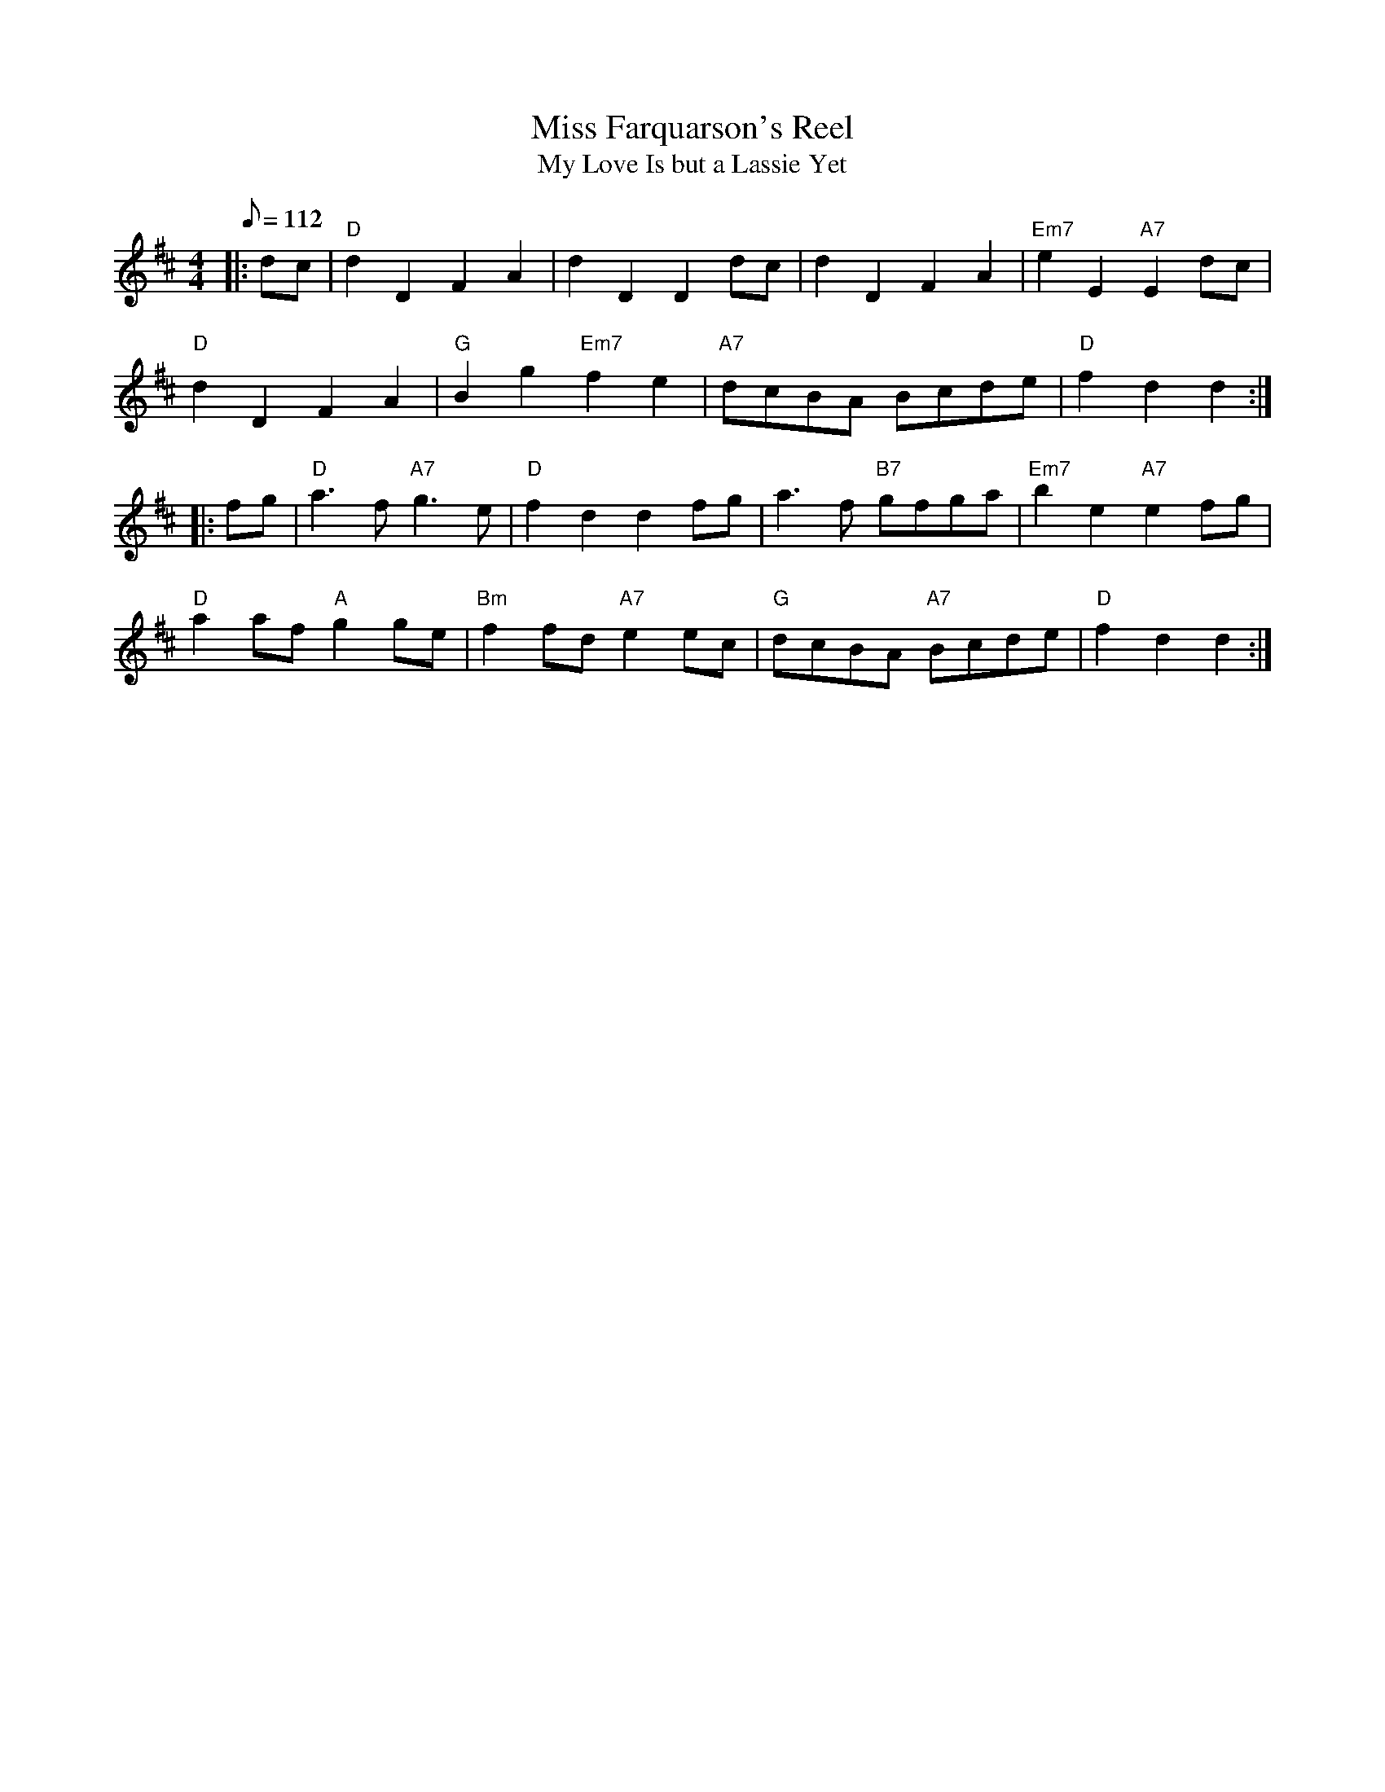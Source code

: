X:95
T:Miss Farquarson's Reel
T:My Love Is but a Lassie Yet
R:Reel
S:Scotland
M:4/4
L:1/8
Q:112
K:D
|:dc |\
"D" d2D2F2A2 |     d2D2D2     dc   |      d2D2 F2A2 | "Em7" e2E2 "A7" E2dc |!
"D" d2D2F2A2 | "G" B2g2 "Em7" f2e2 | "A7" dcBA Bcde | "D"   f2d2      d2:|!
|: fg |\
"D" a2>f2 "A7" g2>e2 | "D"  f2d2d2    fg   |     a2>f2 "B7" gfga | "Em7" b2e2 "A7"e2  fg |!
"D" a2af  "A"  g2ge  | "Bm" f2fd "A7" e2ec | "G" dcBA  "A7"    Bcde | "D"   f2d2d2        :|
